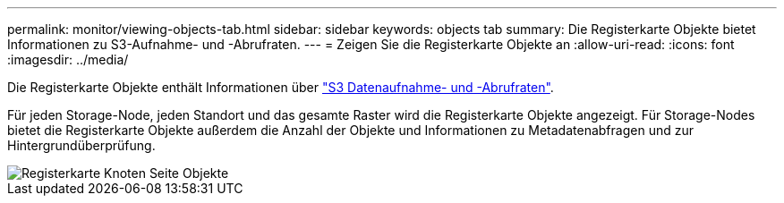 ---
permalink: monitor/viewing-objects-tab.html 
sidebar: sidebar 
keywords: objects tab 
summary: Die Registerkarte Objekte bietet Informationen zu S3-Aufnahme- und -Abrufraten. 
---
= Zeigen Sie die Registerkarte Objekte an
:allow-uri-read: 
:icons: font
:imagesdir: ../media/


[role="lead"]
Die Registerkarte Objekte enthält Informationen über link:../s3/index.html["S3 Datenaufnahme- und -Abrufraten"].

Für jeden Storage-Node, jeden Standort und das gesamte Raster wird die Registerkarte Objekte angezeigt. Für Storage-Nodes bietet die Registerkarte Objekte außerdem die Anzahl der Objekte und Informationen zu Metadatenabfragen und zur Hintergrundüberprüfung.

image::../media/nodes_page_objects_tab.png[Registerkarte Knoten Seite Objekte]
